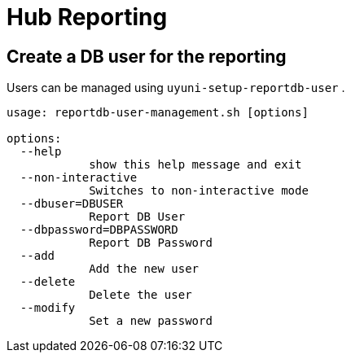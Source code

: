 [[lsd-hub-reporting]]
= Hub Reporting

== Create a DB user for the reporting

Users can be managed using ``uyuni-setup-reportdb-user`` .

----
usage: reportdb-user-management.sh [options]

options:
  --help 
            show this help message and exit
  --non-interactive
            Switches to non-interactive mode
  --dbuser=DBUSER
            Report DB User
  --dbpassword=DBPASSWORD
            Report DB Password
  --add
            Add the new user
  --delete
            Delete the user
  --modify
            Set a new password
----
